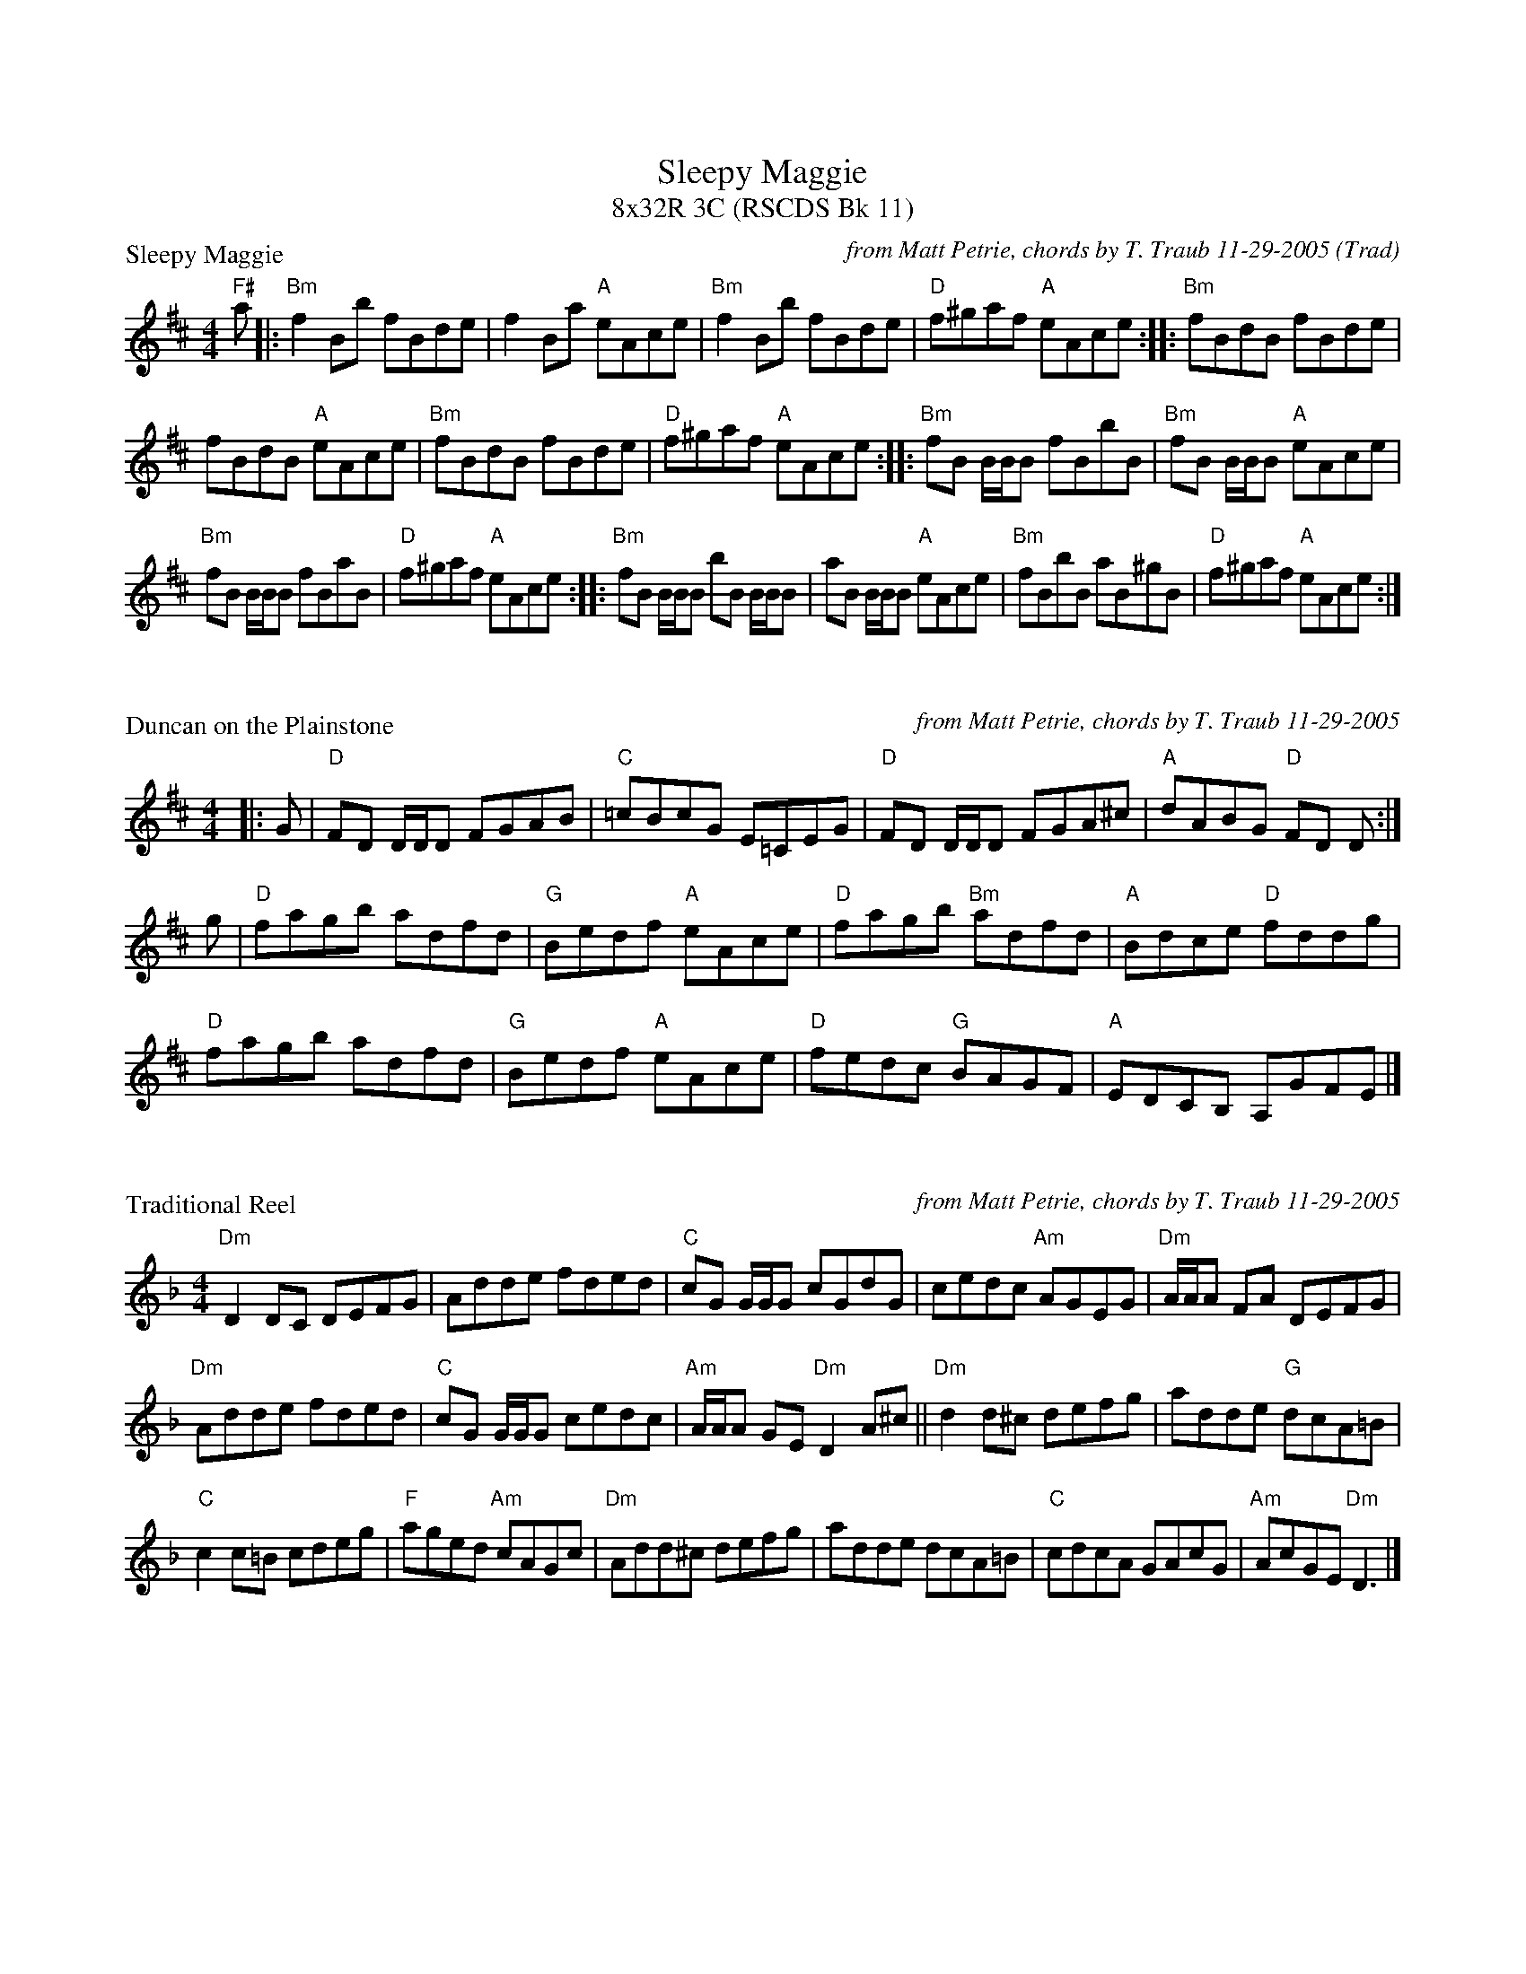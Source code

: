 %%topmargin 1.50cm
%%scale 0.70
X: 1
T: Sleepy Maggie
T: 8x32R 3C (RSCDS Bk 11)
O: Trad
R: reel
C: from Matt Petrie, chords by T. Traub 11-29-2005
P: Sleepy Maggie
M: 4/4
L: 1/8
K: Bm
"F#"a |: "Bm"f2 Bb fBde | f2 Ba "A"eAce | "Bm"f2 Bb fBde | "D"f^gaf "A"eAce :||: "Bm"fBdB fBde |
fBdB "A"eAce |"Bm"fBdB fBde | "D"f^gaf "A"eAce :||: "Bm"fB B/B/B fBbB|"Bm"fB B/B/B "A"eAce|
"Bm"fB B/B/B fBaB|"D"f^gaf "A"eAce :||: "Bm"fB B/B/B bB B/B/B |aB B/B/B "A"eAce|"Bm"fBbB aB^gB|"D"f^gaf "A"eAce :|

X: 1
P: Duncan on the Plainstone
R: reel
C: from Matt Petrie, chords by T. Traub 11-29-2005
M: 4/4
L: 1/8
K: D
|: G|"D"FD D/D/D FGAB|"C"=cBcG E=CEG|"D"FD D/D/D FGA^c|"A"dABG "D"FD D :|
g|"D"fagb adfd|"G"Bedf "A"eAce|"D"fagb "Bm"adfd|"A"Bdce "D"fddg|
"D"fagb adfd|"G"Bedf "A"eAce|"D"fedc "G"BAGF|"A"EDCB, A,GFE |]

X: 1
P: Traditional Reel
R: reel
C: from Matt Petrie, chords by T. Traub 11-29-2005
M: 4/4
L: 1/8
K: Dm
"Dm"D2 DC DEFG|Adde fded|"C"cG G/G/G cGdG |cedc "Am"AGEG|"Dm"A/A/A FA DEFG|
"Dm"Adde fded|"C"cG G/G/G cedc|"Am"A/A/A GE "Dm"D2 A^c||"Dm"d2 d^c defg|adde "G"dcA=B|
"C"c2 c=B cdeg|"F"aged "Am"cAGc|"Dm"Add^c defg|adde dcA=B|"C"cdcA GAcG|"Am"AcGE "Dm"D3 |]

X: 1
P: The Rendezvous
R: reel
C: from Matt Petrie, arr. T. Traub 11-29-2005
M: 4/4
L: 1/8
K: G
|: D| "G"G2 GD B,DGF|"C"EAAG "D"FGAB|"G"G2 GD B,DGF|"D"EGFA "G"BGG :|
c|"G"B/c/d dg Bdgd|"A"^c/d/e ea ceae|"G"B/c/d dg Bdgd|"D"egdg "G"BGGc |
"G"B/c/d dg Bdgd|"A"^c/d/e ea ceae|"G"dgfa gdBG|"D"EGFA "G"BGG |]

